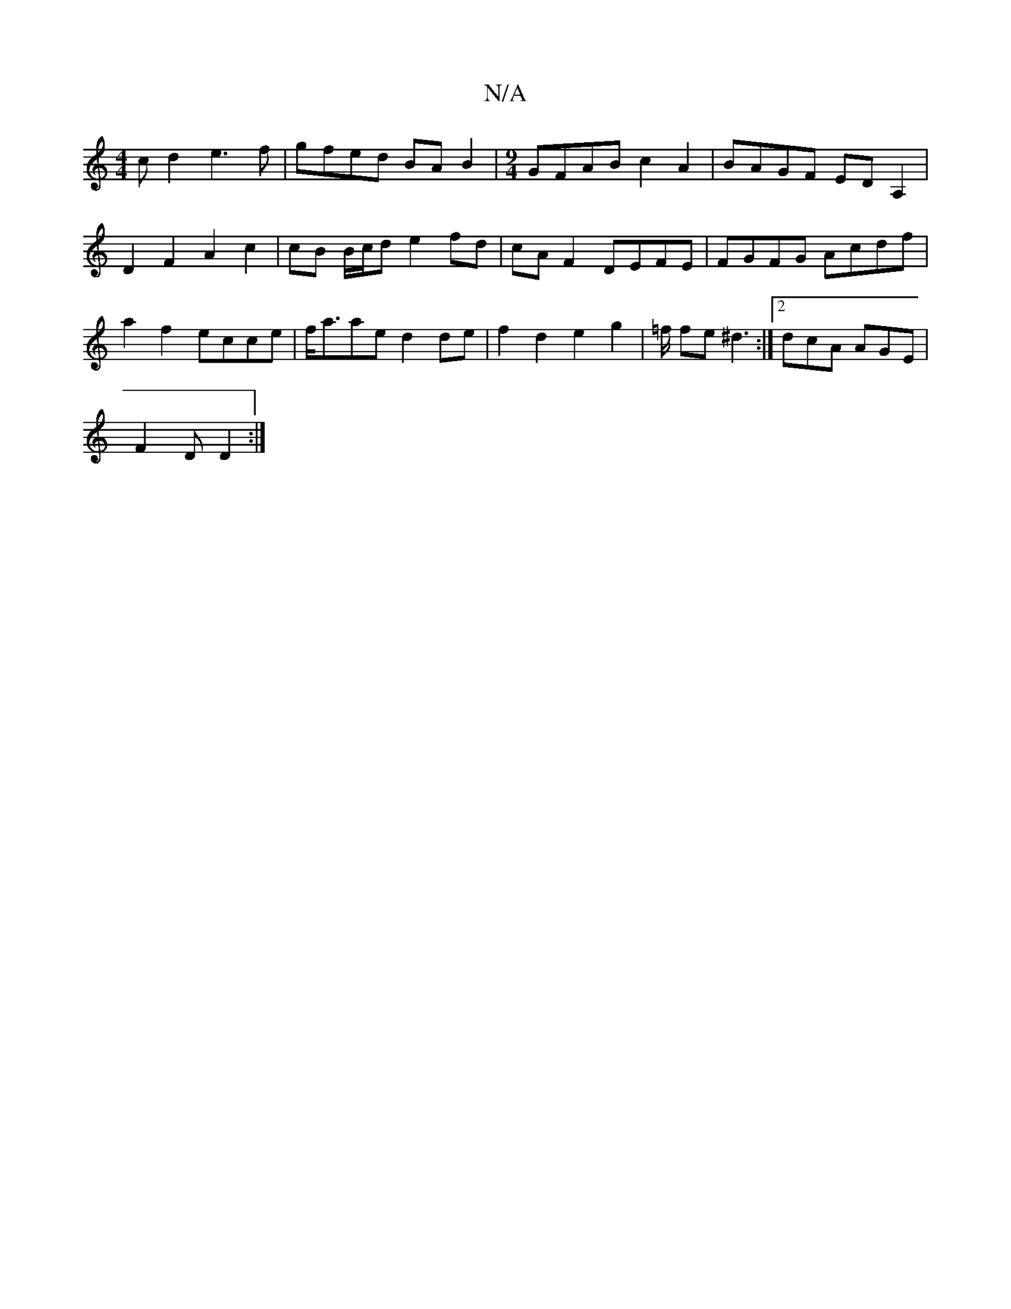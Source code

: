 X:1
T:N/A
M:4/4
R:N/A
K:Cmajor
c d2 e3 f | gfed BA B2 | [M:9/4]GFAB c2A2 | BAGF ED A,2 | D2 F2 A2 c2 | cB B/c/d e2 fd | cA F2 DEFE | FGFG Acdf | a2 f2 ecce | f<aae d2de | f2 d2 e2 g2 | =f/ fe ^d3:|2 dcA AGE|
F2D D2:|

D2 | D3f edcB